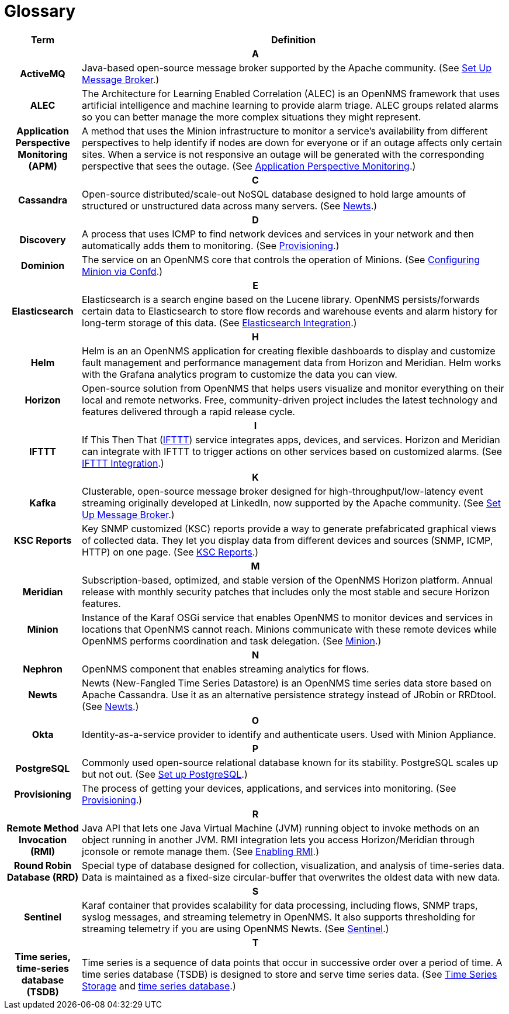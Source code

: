 [[glossary]]
= Glossary

[options="header,footer"]
[cols="15h,~"]
|===
| Term
| Definition
2+|*A*
| ActiveMQ
| Java-based open-source message broker supported by the Apache community.
(See xref:deployment:core/setup-message-broker.adoc#setup-message-broker[Set Up Message Broker].)

| ALEC
| The Architecture for Learning Enabled Correlation (ALEC) is an OpenNMS framework that uses artificial intelligence and machine learning to provide alarm triage.
ALEC groups related alarms so you can better manage the more complex situations they might represent.

| Application Perspective Monitoring (APM)
| A method that uses the Minion infrastructure to monitor a service’s availability from different perspectives to help identify if nodes are down for everyone or if an outage affects only certain sites. When a service is not responsive an outage will be generated with the corresponding perspective that sees the outage.
(See xref:operation:application-perspective-monitoring/application-perspective-monitoring.adoc#application-perspective[Application Perspective Monitoring].)
2+|*C*
| Cassandra
| Open-source distributed/scale-out NoSQL database designed to hold large amounts of structured or unstructured data across many servers.
(See xref:deployment:time-series-storage/newts/introduction.adoc#ga-opennms-operation-newts[Newts].)
2+|*D*
| Discovery
| A process that uses ICMP to find network devices and services in your network and then automatically adds them to monitoring.
(See xref:operation:provisioning/introduction.adoc#discovery-auto[Provisioning].)

|Dominion
| The service on an OpenNMS core that controls the operation of Minions.
(See xref:reference:configuration/minion-confd/minion-confd.adoc#dominion [Configuring Minion via Confd].)
2+|*E*
| Elasticsearch
| Elasticsearch is a search engine based on the Lucene library. OpenNMS persists/forwards certain data to Elasticsearch to store flow records and warehouse events and alarm history for long-term storage of this data.
(See xref:operation:elasticsearch/introduction.adoc#elasticsearch[Elasticsearch Integration].)
2+|*H*
| Helm
| Helm is an an OpenNMS application for creating flexible dashboards to display and customize fault management and performance management data from Horizon and Meridian.
Helm works with the Grafana analytics program to customize the data you can view.
| Horizon
| Open-source solution from OpenNMS that helps users visualize and monitor everything on their local and remote networks.
Free, community-driven project includes the latest technology and features delivered through a rapid release cycle.
2+|*I*
| IFTTT
| If This Then That (https://ifttt.com/[IFTTT]) service integrates apps, devices, and services. Horizon and Meridian can integrate with IFTTT to trigger actions on other services based on customized alarms.
(See xref:operation:ifttt/ifttt-integration.adoc#ifttt[IFTTT Integration].)
2+|*K*
| Kafka
| Clusterable, open-source message broker designed for high-throughput/low-latency event streaming originally developed at LinkedIn, now supported by the Apache community.
(See xref:deployment:core/setup-message-broker.adoc#setup-message-broker[Set Up Message Broker].)

|KSC Reports
| Key SNMP customized (KSC) reports provide a way to generate prefabricated graphical views of collected data. They let you display data from different devices and sources (SNMP, ICMP, HTTP) on one page.
(See xref:operation:admin/webui/opsboard/dashlet/ksc.adoc#ksc[KSC Reports].)
2+|*M*
| Meridian
|Subscription-based, optimized, and stable version of the OpenNMS Horizon platform.
Annual release with monthly security patches that includes only the most stable and secure Horizon features.

| Minion
| Instance of the Karaf OSGi service that enables OpenNMS to monitor devices and services in locations that OpenNMS cannot reach.
Minions communicate with these remote devices while OpenNMS performs coordination and task delegation.
(See xref:development:minion/introduction.adoc#minion[Minion].)
2+|*N*
| Nephron
| OpenNMS component that enables streaming analytics for flows.
| Newts
| Newts (New-Fangled Time Series Datastore) is an OpenNMS time series data store based on Apache Cassandra.
Use it as an alternative persistence strategy instead of JRobin or RRDtool.
(See xref:deployment:time-series-storage/newts/introduction.adoc#ga-opennms-operation-newts[Newts].)
2+|*O*
| Okta
| Identity-as-a-service provider to identify and authenticate users.
Used with Minion Appliance.
2+|*P*
| PostgreSQL
| Commonly used open-source relational database known for its stability.
PostgreSQL scales up but not out.
(See xref:deployment:core/getting-started.adoc#setup-postgresql[Set up PostgreSQL].)
| Provisioning
| The process of getting your devices, applications, and services into monitoring.
(See xref:operation:provisioning/introduction.adoc#discovery-auto[Provisioning].)
2+|*R*
| Remote Method Invocation (RMI)
| Java API that lets one Java Virtual Machine (JVM) running object to invoke methods on an object running in another JVM. RMI integration lets you access Horizon/Meridian through jconsole or remote manage them.
(See xref:operation:admin/rmi.adoc#rmi[Enabling RMI].)
| Round Robin Database (RRD)
| Special type of database designed for collection, visualization, and analysis of time-series data.
Data is maintained as a fixed-size circular-buffer that overwrites the oldest data with new data.
2+|*S*
| Sentinel
| Karaf container that provides scalability for data processing, including flows, SNMP traps, syslog messages, and streaming telemetry in OpenNMS.
It also supports thresholding for streaming telemetry if you are using OpenNMS Newts.
(See xref:deployment:sentinel/introduction.adoc#sentinel[Sentinel].)
2+|*T*
| Time series, time-series database (TSDB)
| Time series is a sequence of data points that occur in successive order over a period of time.
A time series database (TSDB) is designed to store and serve time series data.
(See xref:deployment:time-series-storage/timeseries/time-series-storage.adoc#time-series[Time Series Storage] and https://en.wikipedia.org/wiki/Time_series_database[time series database].)
|===